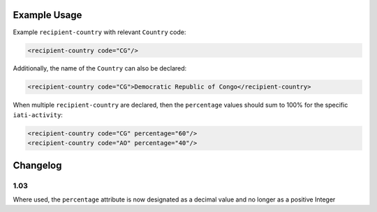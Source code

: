 Example Usage
~~~~~~~~~~~~~
Example ``recipient-country`` with relevant ``Country`` code:

.. code-block:: xml

    <recipient-country code="CG"/>

Additionally, the name of the ``Country`` can also be declared:

.. code-block:: xml

    <recipient-country code="CG">Democratic Republic of Congo</recipient-country>

When multiple ``recipient-country`` are declared, then the ``percentage`` values should sum to 100% for the specific ``iati-activity``:

.. code-block:: xml

    <recipient-country code="CG" percentage="60"/>
    <recipient-country code="AO" percentage="40"/>
    

Changelog
~~~~~~~~~

1.03
^^^^

Where used, the ``percentage`` attribute is now designated as a decimal value and no longer as a positive Integer

